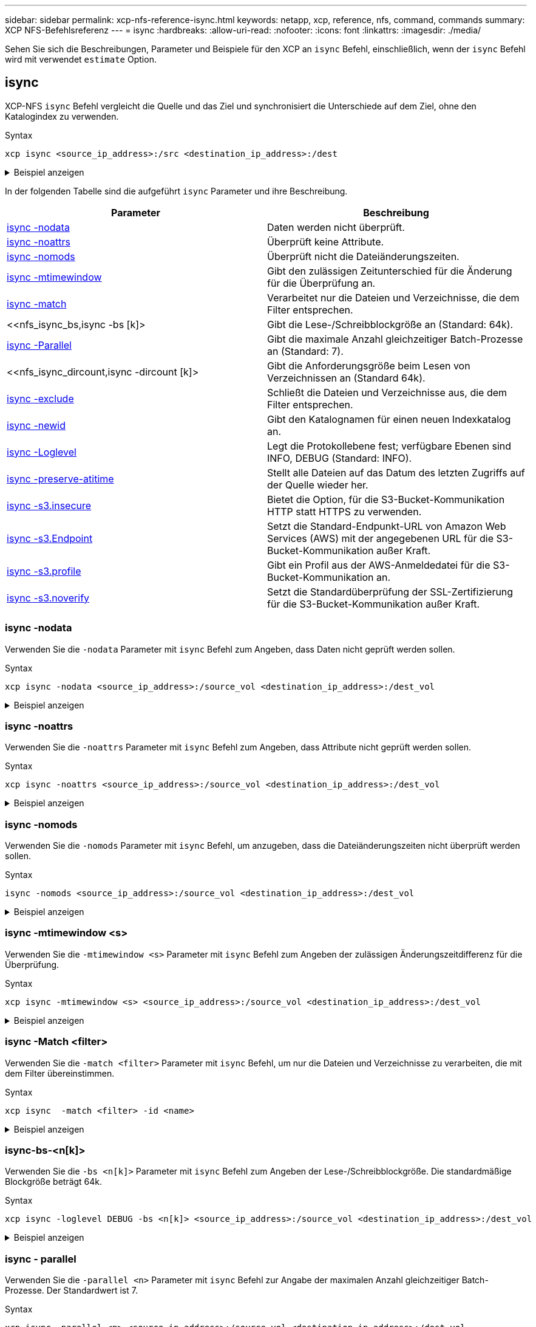 ---
sidebar: sidebar 
permalink: xcp-nfs-reference-isync.html 
keywords: netapp, xcp, reference, nfs, command, commands 
summary: XCP NFS-Befehlsreferenz 
---
= isync
:hardbreaks:
:allow-uri-read: 
:nofooter: 
:icons: font
:linkattrs: 
:imagesdir: ./media/


[role="lead"]
Sehen Sie sich die Beschreibungen, Parameter und Beispiele für den XCP an `isync` Befehl, einschließlich, wenn der `isync` Befehl wird mit verwendet `estimate` Option.



== isync

XCP-NFS `isync` Befehl vergleicht die Quelle und das Ziel und synchronisiert die Unterschiede auf dem Ziel, ohne den Katalogindex zu verwenden.

.Syntax
[source, cli]
----
xcp isync <source_ip_address>:/src <destination_ip_address>:/dest
----
.Beispiel anzeigen
[%collapsible]
====
[listing]
----
[root@client1 linux]# ./xcp isync <source_ip_address>:/src <destination_ip_address>:/dest

Job ID: Job_2023-11-20_04.11.03.128824_isync
41,030 scanned, 935 MiB in (162 MiB/s), 4.23 MiB out (752 KiB/s), 6s
57,915 scanned, 2.10 GiB in (239 MiB/s), 10.00 MiB out (1.13 MiB/s), 11s
57,915 scanned, 3.20 GiB in (210 MiB/s), 14.6 MiB out (879 KiB/s), 16s
92,042 scanned, 4.35 GiB in (196 MiB/s), 21.6 MiB out (1.17 MiB/s), 22s
123,977 scanned, 5.70 GiB in (257 MiB/s), 29.6 MiB out (1.49 MiB/s), 27s
137,341 scanned, 6.75 GiB in (212 MiB/s), 36.0 MiB out (1.25 MiB/s), 32s
154,503 scanned, 8.00 GiB in (226 MiB/s), 43.0 MiB out (1.24 MiB/s), 38s
181,578 scanned, 36 copied, 8.68 GiB in (132 MiB/s), 49.7 MiB out (1.26 MiB/s), 43s
target scan completed: 181,656 scanned, 1,477 copied, 1 removed, 8.76 GiB in (200 MiB/s), 123 MiB
out (2.75 MiB/s), 44s.
181,907 scanned, 10,013 copied, 1 removed, 9.17 GiB in (95.3 MiB/s), 545 MiB out (95.2 MiB/s), 49s
Xcp command : xcp isync <source_ip_address>:/src <destination_ip_address>:/dest
Stats : 1 removed, 181,907 scanned, 10,263 copied
Speed : 9.17 GiB in (190 MiB/s), 548 MiB out (11.1 MiB/s)
Total Time : 49s.
Job ID : Job_2023-11-20_04.11.03.128824_isync
Log Path : /opt/NetApp/xFiles/xcp/xcplogs/Job_2023-11-20_04.11.03.128824_isync.log
STATUS : PASSED
[root@client1 linux]
----
====
In der folgenden Tabelle sind die aufgeführt `isync` Parameter und ihre Beschreibung.

[cols="2*"]
|===
| Parameter | Beschreibung 


| <<nfs_isync_nodata,isync -nodata >> | Daten werden nicht überprüft. 


| <<nfs_isync_noattrs,isync -noattrs>> | Überprüft keine Attribute. 


| <<nfs_isync_nomods,isync -nomods >> | Überprüft nicht die Dateiänderungszeiten. 


| <<nfs_isync_mtimewindow,isync -mtimewindow  >> | Gibt den zulässigen Zeitunterschied für die Änderung für die Überprüfung an. 


| <<nfs_isync_match,isync -match   >> | Verarbeitet nur die Dateien und Verzeichnisse, die dem Filter entsprechen. 


| <<nfs_isync_bs,isync -bs [k]>  | Gibt die Lese-/Schreibblockgröße an (Standard: 64k). 


| <<nfs_isync_parallel,isync -Parallel  >> | Gibt die maximale Anzahl gleichzeitiger Batch-Prozesse an (Standard: 7). 


| <<nfs_isync_dircount,isync -dircount [k]>  | Gibt die Anforderungsgröße beim Lesen von Verzeichnissen an (Standard 64k). 


| <<nfs_isync_exclude,isync -exclude  >> | Schließt die Dateien und Verzeichnisse aus, die dem Filter entsprechen. 


| <<nfs_isync_newid,isync -newid  >> | Gibt den Katalognamen für einen neuen Indexkatalog an. 


| <<nfs_isync_loglevel,isync -Loglevel   >> | Legt die Protokollebene fest; verfügbare Ebenen sind INFO, DEBUG (Standard: INFO). 


| <<nfs_isync_preserve_atime,isync -preserve-atitime>> | Stellt alle Dateien auf das Datum des letzten Zugriffs auf der Quelle wieder her. 


| <<nfs_isync_s3_insecure,isync -s3.insecure>> | Bietet die Option, für die S3-Bucket-Kommunikation HTTP statt HTTPS zu verwenden. 


| <<nfs_isync_endpoint,isync -s3.Endpoint  >> | Setzt die Standard-Endpunkt-URL von Amazon Web Services (AWS) mit der angegebenen URL für die S3-Bucket-Kommunikation außer Kraft. 


| <<nfs_isync_s3_profile,isync -s3.profile  >> | Gibt ein Profil aus der AWS-Anmeldedatei für die S3-Bucket-Kommunikation an. 


| <<nfs_isync_s3_noverify,isync -s3.noverify>> | Setzt die Standardüberprüfung der SSL-Zertifizierung für die S3-Bucket-Kommunikation außer Kraft. 
|===


=== isync -nodata

Verwenden Sie die `-nodata` Parameter mit `isync` Befehl zum Angeben, dass Daten nicht geprüft werden sollen.

.Syntax
[source, cli]
----
xcp isync -nodata <source_ip_address>:/source_vol <destination_ip_address>:/dest_vol
----
.Beispiel anzeigen
[%collapsible]
====
[listing]
----
root@client1 linux]# ./xcp isync -nodata <source_ip_address>:/source_vol<destination_ip_address>:/dest_vol

Job ID: Job_2023-11-16_22.47.20.930900_isync
11,301 scanned, 3.26 MiB in (414 KiB/s), 479 KiB out (59.5 KiB/s), 8s
28,644 scanned, 437 copied, 33.7 MiB in (5.39 MiB/s), 27.2 MiB out (4.75 MiB/s), 13s
29,086 scanned, 1,001 copied, 58.2 MiB in (3.54 MiB/s), 51.8 MiB out (3.55 MiB/s), 20s
29,490 scanned, 1,001 copied, 597 removed, 61.1 MiB in (592 KiB/s), 53.7 MiB out (375 KiB/s),
25s
98
.
.
.
43,391 scanned, 1,063 copied, 1,001 removed, 2.49 GiB in (115 MiB/s), 2.48 GiB out (115 MiB/s),
1m17s
43,391 scanned, 1,082 copied, 1,001 removed, 3.08 GiB in (119 MiB/s), 3.07 GiB out (119 MiB/s),
1m23s
43,391 scanned, 1,088 copied, 1,001 removed, 3.68 GiB in (122 MiB/s), 3.67 GiB out (122 MiB/s),
1m28s
Xcp command : xcp isync -nodata <source_ip_address>:/source_vol
<destination_ip_address>:/dest_vol
Stats : 1,001 removed, 43,391 scanned, 1,108 copied
Speed : 4.19 GiB in (46.7 MiB/s), 4.18 GiB out (46.5 MiB/s)
Total Time : 1m31s.
Job ID : Job_2023-11-16_22.47.20.930900_isync
Log Path : /opt/NetApp/xFiles/xcp/xcplogs/Job_2023-11-16_22.47.20.930900_isync.log
Error Path : /opt/NetApp/xFiles/xcp/xcplogs/Job_2023-11-16_22.47.20.930900_isync.error
STATUS : PASSED
----
====


=== isync -noattrs

Verwenden Sie die `-noattrs` Parameter mit `isync` Befehl zum Angeben, dass Attribute nicht geprüft werden sollen.

.Syntax
[source, cli]
----
xcp isync -noattrs <source_ip_address>:/source_vol <destination_ip_address>:/dest_vol
----
.Beispiel anzeigen
[%collapsible]
====
[listing]
----
[root@client1 linux]# ./xcp isync -noattrs <source_ip_address>:/source_vol <destination_ip_address>:/dest_vol

Job ID: Job_2023-11-16_22.49.22.056646_isync
18,036 scanned, 940 MiB in (168 MiB/s), 2.67 MiB out (488 KiB/s), 5s
30,617 scanned, 285 removed, 4.23 GiB in (666 MiB/s), 12.0 MiB out (1.82 MiB/s), 10s
32,975 scanned, 746 removed, 6.71 GiB in (505 MiB/s), 18.3 MiB out (1.25 MiB/s), 15s
34,354 scanned, 1,000 removed, 9.39 GiB in (543 MiB/s), 24.9 MiB out (1.32 MiB/s), 20s
34,594 scanned, 1,000 removed, 12.1 GiB in (540 MiB/s), 31.2 MiB out (1.24 MiB/s), 26s
36,142 scanned, 722 copied, 1,000 removed, 14.9 GiB in (540 MiB/s), 73.7 MiB out (7.93 MiB/s),
31s
.
.
.
42,496 scanned, 1,000 copied, 1,000 removed, 234 GiB in (716 MiB/s), 582 MiB out (1.55 MiB/s),
7m22s
Xcp command : xcp isync -noattrs <<source_ip_address>>:/source_vol <destination_ip_address>:/dest_vol
Stats : 1,000 removed, 42,496 scanned, 1,000 copied
Speed : 234 GiB in (542 MiB/s), 583 MiB out (1.32 MiB/s)
Total Time : 7m22s.
Job ID : Job_2023-11-16_22.49.22.056646_isync
Log Path : /opt/NetApp/xFiles/xcp/xcplogs/Job_2023-11-16_22.49.22.056646_isync.log
Error Path : /opt/NetApp/xFiles/xcp/xcplogs/Job_2023-11-16_22.49.22.056646_isync.error
STATUS : PASSED
----
====


=== isync -nomods

Verwenden Sie die `-nomods` Parameter mit `isync` Befehl, um anzugeben, dass die Dateiänderungszeiten nicht überprüft werden sollen.

.Syntax
[source, cli]
----
isync -nomods <source_ip_address>:/source_vol <destination_ip_address>:/dest_vol
----
.Beispiel anzeigen
[%collapsible]
====
[listing]
----
[root@client1 linux]# ./xcp isync -nomodes <source_ip_address>:/source_vol <destination_ip_address>:/dest_vol

Job ID: Job_2023-11-16_22.56.48.571392_isync
13,897 scanned, 763 MiB in (152 MiB/s), 2.28 MiB out (463 KiB/s), 5s
21,393 scanned, 148 removed, 4.81 GiB in (739 MiB/s), 12.5 MiB out (1.81 MiB/s), 11s
28,517 scanned, 148 removed, 7.68 GiB in (578 MiB/s), 19.1 MiB out (1.31 MiB/s), 16s
28,517 scanned, 148 removed, 10.7 GiB in (619 MiB/s), 26.3 MiB out (1.43 MiB/s), 21s
29,167 scanned, 396 copied, 148 removed, 13.2 GiB in (434 MiB/s), 51.4 MiB out (4.33 MiB/s), 27s
.
.
.
42,790 scanned, 1,000 copied, 1,000 removed, 229 GiB in (641 MiB/s), 571 MiB out (1.40 MiB/s),
6m42s
42,790 scanned, 1,000 copied, 1,000 removed, 232 GiB in (668 MiB/s), 578 MiB out (1.46 MiB/s),
6m47s
Xcp command : xcp isync -nomods <source_ip_address>:/source_vol <destination_ip_address>:/dest_vol
Stats : 1,000 removed, 42,790 scanned, 1,000 copied
Speed : 234 GiB in (585 MiB/s), 583 MiB out (1.42 MiB/s)
Total Time : 6m50s.
Job ID : Job_2023-11-16_22.56.48.571392_isync
Log Path : /opt/NetApp/xFiles/xcp/xcplogs/Job_2023-11-16_22.56.48.571392_isync.log
STATUS : PASSED
----
====


=== isync -mtimewindow <s>

Verwenden Sie die `-mtimewindow <s>` Parameter mit `isync` Befehl zum Angeben der zulässigen Änderungszeitdifferenz für die Überprüfung.

.Syntax
[source, cli]
----
xcp isync -mtimewindow <s> <source_ip_address>:/source_vol <destination_ip_address>:/dest_vol
----
.Beispiel anzeigen
[%collapsible]
====
[listing]
----
[root@client1 linux]# ./xcp isync -mtimewindow 10 10.101.101.101:/source_vol 10.101.101.101:/dest_vol


Job ID: Job_2023-11-16_23.03.41.617300_isync

 23,154 scanned, 146 removed, 1.26 GiB in (247 MiB/s), 4.50 MiB out (882 KiB/s), 5s

 29,587 scanned, 485 removed, 4.51 GiB in (659 MiB/s), 13.4 MiB out (1.77 MiB/s), 10s

 29,587 scanned, 485 removed, 7.40 GiB in (590 MiB/s), 20.0 MiB out (1.32 MiB/s), 16s

 32,712 scanned, 485 removed, 10.3 GiB in (592 MiB/s), 26.9 MiB out (1.34 MiB/s), 21s

 33,712 scanned, 485 removed, 13.2 GiB in (578 MiB/s), 33.6 MiB out (1.33 MiB/s), 26s

 33,712 scanned, 961 copied, 485 removed, 15.5 GiB in (445 MiB/s), 86.6 MiB out (9.89 MiB/s), 31s

.

.

.

42,496 scanned, 1,000 copied, 1,000 removed, 233 GiB in (655 MiB/s), 581 MiB out (1.43 MiB/s), 7m11s


Xcp command : xcp isync -mtimewindow 10 -loglevel DEBUG 10.101.101.101:/source_vol 10.101.101.101:/dest_vol

Stats       : 1,000 removed, 42,496 scanned, 1,000 copied

Speed       : 234 GiB in (554 MiB/s), 583 MiB out (1.35 MiB/s)

Total Time  : 7m12s.

Job ID      : Job_2023-11-16_23.03.41.617300_isync

Log Path    : /opt/NetApp/xFiles/xcp/xcplogs/Job_2023-11-16_23.03.41.617300_isync.log

Error Path  : /opt/NetApp/xFiles/xcp/xcplogs/Job_2023-11-16_23.03.41.617300_isync.error

STATUS      : PASSED
----
====


=== isync -Match <filter>

Verwenden Sie die `-match <filter>` Parameter mit `isync` Befehl, um nur die Dateien und Verzeichnisse zu verarbeiten, die mit dem Filter übereinstimmen.

.Syntax
[source, cli]
----
xcp isync  -match <filter> -id <name>
----
.Beispiel anzeigen
[%collapsible]
====
[listing]
----
[root@client1 linux]# ./xcp isync -match fnm("FILE_USER5*") <source_ip_address>:/source_vol
<destination_ip_address>:/dest_vol
Job ID: Job_2023-11-16_23.25.03.734323_isync
24,006 scanned, 570 matched, 32.5 MiB in (5.31 MiB/s), 221 KiB out (36.2 KiB/s), 6s
33,012 scanned, 570 matched, 34.2 MiB in (223 KiB/s), 237 KiB out (2.06 KiB/s), 14s
33,149 scanned, 572 matched, 275 MiB in (38.3 MiB/s), 781 KiB out (86.6 KiB/s), 20s
39,965 scanned, 572 matched, 276 MiB in (214 KiB/s), 812 KiB out (4.95 KiB/s), 27s
40,542 scanned, 572 matched, 276 MiB in (15.4 KiB/s), 818 KiB out (1.00 KiB/s), 32s
40,765 scanned, 1,024 matched, 1.88 GiB in (297 MiB/s), 4.51 MiB out (682 KiB/s), 38s
target scan completed: 41,125 scanned, 1,055 matched, 1.88 GiB in (48.9 MiB/s), 4.51 MiB out
(117 KiB/s), 39s.
42,372 scanned, 1,206 matched, 4.26 GiB in (445 MiB/s), 9.92 MiB out (1013 KiB/s), 43s
Filtered: 1206 matched, 41290 did not match
Xcp command : xcp isync -match fnm("FILE_USER5*") <source_ip_address>:/source_vol
<destination_ip_address>:/dest_vol
Stats : 42,496 scanned, 1,206 matched
Speed : 6.70 GiB in (145 MiB/s), 15.4 MiB out (332 KiB/s)
Total Time : 47s.
Job ID : Job_2023-11-16_23.25.03.734323_isync
Log Path : /opt/NetApp/xFiles/xcp/xcplogs/Job_2023-11-16_23.25.03.734323_isync.log
STATUS : PASSED
----
====


=== isync-bs-<n[k]>

Verwenden Sie die `-bs <n[k]>` Parameter mit `isync` Befehl zum Angeben der Lese-/Schreibblockgröße. Die standardmäßige Blockgröße beträgt 64k.

.Syntax
[source, cli]
----
xcp isync -loglevel DEBUG -bs <n[k]> <source_ip_address>:/source_vol <destination_ip_address>:/dest_vol
----
.Beispiel anzeigen
[%collapsible]
====
[listing]
----
root@client1 linux]# ./xcp isync -loglevel DEBUG -bs 32k <source_ip_address>:/source_vol <destination_ip_address>:/dest_vol

Job ID: Job_2023-11-17_00.49.20.336389_isync
20,616 scanned, 1.62 GiB in (332 MiB/s), 8.23 MiB out (1.64 MiB/s), 5s
30,240 scanned, 4.55 GiB in (594 MiB/s), 22.4 MiB out (2.81 MiB/s), 10s
30,439 scanned, 7.47 GiB in (589 MiB/s), 35.6 MiB out (2.60 MiB/s), 15s
30,439 scanned, 10.5 GiB in (617 MiB/s), 49.5 MiB out (2.75 MiB/s), 20s
30,863 scanned, 1 copied, 13.3 GiB in (547 MiB/s), 62.7 MiB out (2.56 MiB/s), 25s
.
.
.
42,497 scanned, 71 copied, 227 GiB in (637 MiB/s), 5.12 GiB out (2.79 MiB/s), 6m40s
42,497 scanned, 71 copied, 229 GiB in (538 MiB/s), 5.13 GiB out (2.35 MiB/s), 6m45s
Xcp command : xcp isync -loglevel DEBUG -bs 32k <source_ip_address>:/source_vol
<destination_ip_address>:/dest_vol
Stats : 42,497 scanned, 71 copied
Speed : 231 GiB in (579 MiB/s), 5.14 GiB out (12.9 MiB/s)
Total Time : 6m48s.
Job ID : Job_2023-11-17_00.49.20.336389_isync
Log Path : /opt/NetApp/xFiles/xcp/xcplogs/Job_2023-11-17_00.49.20.336389_isync.log
Error Path : /opt/NetApp/xFiles/xcp/xcplogs/Job_2023-11-17_00.49.20.336389_isync.error
STATUS : PASSED
[root@client1 linux]#
----
====


=== isync - parallel

Verwenden Sie die `-parallel <n>` Parameter mit `isync` Befehl zur Angabe der maximalen Anzahl gleichzeitiger Batch-Prozesse. Der Standardwert ist 7.

.Syntax
[source, cli]
----
xcp isync -parallel <n> <source_ip_address>:/source_vol <destination_ip_address>:/dest_vol
----
.Beispiel anzeigen
[%collapsible]
====
[listing]
----
[root@client1 linux]# xcp isync -parallel 16 <source_ip_address>:/source_vol
<destination_ip_address>:/dest_vol

Job ID: Job_2023-11-16_23.25.57.058655_isync
21,279 scanned, 765 MiB in (104 MiB/s), 2.43 MiB out (337 KiB/s), 7s
30,208 scanned, 126 removed, 3.00 GiB in (461 MiB/s), 9.11 MiB out (1.33 MiB/s), 12s
35,062 scanned, 592 removed, 6.01 GiB in (615 MiB/s), 17.2 MiB out (1.61 MiB/s), 17s
35,062 scanned, 592 removed, 7.35 GiB in (272 MiB/s), 20.3 MiB out (642 KiB/s), 22s
.
.
.
42,496 scanned, 1,027 copied, 1,027 removed, 231 GiB in (602 MiB/s), 576 MiB out (1.31 MiB/s),
7m40s
Xcp command : xcp isync -parallel 16 <source_ip_address>:/source_vol
<destination_ip_address>:/dest_vol
Stats : 1,027 removed, 42,496 scanned, 1,027 copied
Speed : 234 GiB in (515 MiB/s), 584 MiB out (1.26 MiB/s)
Total Time : 7m45s.
Job ID : Job_2023-11-16_23.25.57.058655_isync
Log Path : /opt/NetApp/xFiles/xcp/xcplogs/Job_2023-11-16_23.25.57.058655_isync.log
Error Path : /opt/NetApp/xFiles/xcp/xcplogs/Job_2023-11-16_23.25.57.058655_isync.error
STATUS : PASSED
----
====


=== isync -dircount <n[k]>

Verwenden Sie die `-dircount <n[k]>` Parameter mit `isync` Befehl zum Angeben der Anforderungsgröße beim Lesen von Verzeichnissen. Der Standardwert ist 64k.

.Syntax
[source, cli]
----
xcp isync -dircount <n[k]> <source_ip_address>:/source_vol <destination_ip_address>:/dest_vol
----
.Beispiel anzeigen
[%collapsible]
====
[listing]
----
root@client1 linux]# ./xcp isync -dircount 32k <source_ip_address>:/source_vol
<destination_ip_address>:/dest_vol
Job ID: Job_2023-11-16_23.33.45.854686_isync
16,086 scanned, 824 MiB in (164 MiB/s), 2.75 MiB out (558 KiB/s), 5s
24,916 scanned, 4.42 GiB in (727 MiB/s), 12.5 MiB out (1.91 MiB/s), 11s
31,633 scanned, 237 removed, 7.19 GiB in (567 MiB/s), 19.0 MiB out (1.30 MiB/s), 16s
31,633 scanned, 237 removed, 9.74 GiB in (512 MiB/s), 24.7 MiB out (1.13 MiB/s), 21s
33,434 scanned, 237 removed, 11.6 GiB in (385 MiB/s), 29.3 MiB out (935 KiB/s), 26s
33,434 scanned, 499 copied, 237 removed, 13.1 GiB in (298 MiB/s), 57.7 MiB out (5.66 MiB/s), 31s
.
.
.
42,496 scanned, 1,000 copied, 1,000 removed, 229 GiB in (609 MiB/s), 572 MiB out (1.34 MiB/s),
7m3s
42,496 scanned, 1,000 copied, 1,000 removed, 232 GiB in (549 MiB/s), 578 MiB out (1.20 MiB/s),
7m8s
Xcp command : xcp isync -dircount 32k <source_ip_address>:/source_vol
<destination_ip_address>:/dest_vol
Stats : 1,000 removed, 42,496 scanned, 1,000 copied
Speed : 234 GiB in (555 MiB/s), 583 MiB out (1.35 MiB/s)
Total Time : 7m11s.
Job ID : Job_2023-11-16_23.33.45.854686_isync
Log Path : /opt/NetApp/xFiles/xcp/xcplogs/Job_2023-11-16_23.33.45.854686_isync.log
Error Path : /opt/NetApp/xFiles/xcp/xcplogs/Job_2023-11-16_23.33.45.854686_isync.error
STATUS : PASSED
----
====


=== isync: <filter> ausschließen

Verwenden Sie die `-exclude <filter>` Parameter mit `isync` Befehl zum Ausschließen der Dateien und Verzeichnisse, die mit dem Filter übereinstimmen.

.Syntax
[source, cli]
----
xcp isync -exclude <filter> <source_ip_address>:/source_vol <destination_ip_address>:/dest_vol
----
.Beispiel anzeigen
[%collapsible]
====
[listing]
----
[root@client1 linux]# ./xcp isync -exclude fnm("FILE_USER5*") <source_ip_address>:/source_vol <destination_ip_address>:/dest_vol
Job ID: Job_2023-11-16_23.41.00.713151_isync
14,514 scanned, 570 excluded, 675 MiB in (133 MiB/s), 2.03 MiB out (411 KiB/s), 5s
24,211 scanned, 570 excluded, 4.17 GiB in (713 MiB/s), 11.0 MiB out (1.79 MiB/s), 10s
30,786 scanned, 574 excluded, 116 removed, 7.07 GiB in (589 MiB/s), 17.7 MiB out (1.32
MiB/s), 15s
30,786 scanned, 574 excluded, 116 removed, 10.1 GiB in (629 MiB/s), 24.7 MiB out (1.40
MiB/s), 20s
31,106 scanned, 222 copied, 574 excluded, 116 removed, 12.8 GiB in (510 MiB/s), 42.3 MiB out
(3.33 MiB/s), 26s
.
.
.
41,316 scanned, 1,000 copied, 1,206 excluded, 1,000 removed, 225 GiB in (616 MiB/s), 563 MiB
out (1.36 MiB/s), 6m35s
Excluded: 1206 excluded, 0 did not match exclude criteria
Xcp command : xcp isync -exclude fnm("FILE_USER5*") <source_ip_address>:/source_vol <destination_ip_address>:/dest_vol
Stats : 1,000 removed, 41,316 scanned, 1,000 copied, 1,206 excluded
Speed : 227 GiB in (584 MiB/s), 568 MiB out (1.42 MiB/s)
Total Time : 6m38s.
Job ID : Job_2023-11-16_23.41.00.713151_isync
Log Path : /opt/NetApp/xFiles/xcp/xcplogs/Job_2023-11-16_23.41.00.713151_isync.log
Error Path : /opt/NetApp/xFiles/xcp/xcplogs/Job_2023-11-16_23.41.00.713151_isync.error
STATUS : PASSED
----
====


=== isync -newid <name>

Verwenden Sie die `-newid <name>` Parameter mit `isync` Befehl zum Festlegen des Katalognamens für einen neuen Indexkatalog.

.Syntax
[source, cli]
----
xcp isync -newid <name> -s3.endpoint <S3_endpoint_url> <source_ip_address>:/src/USER4 s3://isyncestimate/
----
.Beispiel anzeigen
[%collapsible]
====
[listing]
----
root@client1 linux]# ./xcp isync -newid testing -s3.endpoint <S3_endpoint_url> <source_ip_address>:/src/USER4 s3://isyncestimate/

Job ID: Job_2023-11-16_04.33.32.381458_isync
target scan completed: 502 scanned, 250 s3.objects, 251 indexed, 118 KiB in (38.9 KiB/s), 63.7
KiB out (20.9 KiB/s), 3s.
Xcp command : xcp isync -newid testing -s3.endpoint S3_endpoint_url>
<source_ip_address>:/src/USER4 s3://isyncestimate/
Stats : 502 scanned, 250 s3.objects, 251 indexed
Speed : 118 KiB in (38.8 KiB/s), 63.7 KiB out (20.9 KiB/s)
Total Time : 3s.
Job ID : Job_2023-11-16_04.33.32.381458_isync
Log Path : /opt/NetApp/xFiles/xcp/xcplogs/Job_2023-11-16_04.33.32.381458_isync.log
STATUS : PASSED
----
====


=== isync -Loglevel <name>

Verwenden Sie die `-loglevel <name>` Parameter mit `isync` Befehl zum Festlegen der Protokollebene; verfügbare Ebenen sind INFO und DEBUG. Der Standardwert ist INFO.

.Syntax
[source, cli]
----
xcp isync -loglevel <name> -bs <n[k]> <source_ip_address>:/source_vol <destination_ip_address>:/dest_vol
----
.Beispiel anzeigen
[%collapsible]
====
[listing]
----
[root@client1 linux]# ./xcp isync -loglevel DEBUG -bs 32k <source_ip_address>:/source_vol <destination_ip_address>:/dest_vol

Job ID: Job_2023-11-17_00.49.20.336389_isync
20,616 scanned, 1.62 GiB in (332 MiB/s), 8.23 MiB out (1.64 MiB/s), 5s
30,240 scanned, 4.55 GiB in (594 MiB/s), 22.4 MiB out (2.81 MiB/s), 10s
30,439 scanned, 7.47 GiB in (589 MiB/s), 35.6 MiB out (2.60 MiB/s), 15s
30,439 scanned, 10.5 GiB in (617 MiB/s), 49.5 MiB out (2.75 MiB/s), 20s
30,863 scanned, 1 copied, 13.3 GiB in (547 MiB/s), 62.7 MiB out (2.56 MiB/s), 25s
.
.
.
42,497 scanned, 71 copied, 227 GiB in (637 MiB/s), 5.12 GiB out (2.79 MiB/s), 6m40s
42,497 scanned, 71 copied, 229 GiB in (538 MiB/s), 5.13 GiB out (2.35 MiB/s), 6m45s
Xcp command : xcp isync -loglevel DEBUG -bs 32k <source_ip_address>:/source_vol <destination_ip_address>:/dest_vol
Stats : 42,497 scanned, 71 copied
Speed : 231 GiB in (579 MiB/s), 5.14 GiB out (12.9 MiB/s)
Total Time : 6m48s.
Job ID : Job_2023-11-17_00.49.20.336389_isync
Log Path : /opt/NetApp/xFiles/xcp/xcplogs/Job_2023-11-17_00.49.20.336389_isync.log
Error Path : /opt/NetApp/xFiles/xcp/xcplogs/Job_2023-11-17_00.49.20.336389_isync.error
STATUS : PASSED
----
====


=== isync -preserve-atitime

Verwenden Sie die `-preserve-atime` Parameter mit `isync` Befehl zum Wiederherstellen aller Dateien auf das Datum des letzten Zugriffs auf der Quelle.

.Syntax
[source, cli]
----
xcp isync -preserve-atime <source_ip_address>:/source_vol <destination_ip_address>:/dest_vol
----
.Beispiel anzeigen
[%collapsible]
====
[listing]
----
[root@client1 linux]# ./xcp isync -preserve-atime <source_ip_address>:/source_vol <destination_ip_address>:/dest_vol

Job ID: Job_2023-11-17_01.31.26.077154_isync
21,649 scanned, 1.41 GiB in (260 MiB/s), 5.63 MiB out (1.01 MiB/s), 5s
32,034 scanned, 10.9 GiB in (400 MiB/s), 29.3 MiB out (925 KiB/s), 30s
33,950 scanned, 1 copied, 12.9 GiB in (399 MiB/s), 35.5 MiB out (1.24 MiB/s), 35s
33,950 scanned, 1 copied, 14.7 GiB in (361 MiB/s), 39.6 MiB out (830 KiB/s), 41s
.
.
.
42,499 scanned, 1 copied, 229 GiB in (623 MiB/s), 529 MiB out (1.37 MiB/s), 7m16s
42,499 scanned, 1 copied, 233 GiB in (719 MiB/s), 536 MiB out (1.56 MiB/s), 7m21s
Xcp command : xcp isync -preserve-atime <source_ip_address>:/source_vol <destination_ip_address>:/dest_vol
Stats : 42,499 scanned, 1 copied
Speed : 234 GiB in (541 MiB/s), 540 MiB out (1.22 MiB/s)
Total Time : 7m23s.
Job ID : Job_2023-11-17_01.31.26.077154_isync
Log Path : /opt/NetApp/xFiles/xcp/xcplogs/Job_2023-11-17_01.31.26.077154_isync.log
Error Path : /opt/NetApp/xFiles/xcp/xcplogs/Job_2023-11-17_01.31.26.077154_isync.error
STATUS : PASSED
----
====


=== isync -s3.insecure

Verwenden Sie die `-s3.insecure` Parameter mit `isync` Befehl zur Verwendung von HTTP anstelle von HTTPS für die S3-Bucket-Kommunikation.

.Syntax
[source, cli]
----
xcp isync -newid <name> -s3.insecure -s3.endpoint <S3_endpoint_url> <source_ip_address>:/src/USER4 s3://isyncestimate/
----
.Beispiel anzeigen
[%collapsible]
====
[listing]
----
[root@client1 linux]# ./xcp isync -newid testing2 -s3.insecure -s3.endpoint <S3_endpoint_url> <source_ip_address>:/src/USER4 s3://isyncestimate/

Job ID: Job_2023-11-16_05.09.28.579606_isync
target scan completed: 502 scanned, 250 s3.objects, 118 KiB in (47.6 KiB/s), 50.8 KiB out (20.5
KiB/s), 2s.
Xcp command : xcp isync -newid testing2 -s3.insecure -s3.endpoint <S3_endpoint_url> <source_ip_address>:/src/USER4 s3://isyncestimate/
Stats : 502 scanned, 250 s3.objects, 251 indexed
Speed : 118 KiB in (38.5 KiB/s), 63.8 KiB out (20.7 KiB/s)
Total Time : 3s.
Job ID : Job_2023-11-16_05.09.28.579606_isync
Log Path : /opt/NetApp/xFiles/xcp/xcplogs/Job_2023-11-16_05.09.28.579606_isync.log
STATUS : PASSED
[root@client1 linux]#
----
====


=== isync -s3.Endpoint <s3_endpoint_url>

Verwenden Sie die `-s3.endpoint <s3_endpoint_url>` Parameter mit `isync` Befehl, um die standardmäßige AWS-Endpunkt-URL mit einer angegebenen URL für die S3-Bucket-Kommunikation zu überschreiben.

.Syntax
[source, cli]
----
xcp isync -newid <name> -s3.noverify -s3.endpoint <endpoint_url> <source_ip_address>:/src/USER4 s3://isyncestimate/
----
.Beispiel anzeigen
[%collapsible]
====
[listing]
----
root@client1 linux]# ./xcp isync -newid testing -s3.endpoint <S3-endpoint_url> <source_ip_address>:/src/USER4 s3://isyncestimate/

Job ID: Job_2023-11-16_04.33.32.381458_isync
target scan completed: 502 scanned, 250 s3.objects, 251 indexed, 118 KiB in (38.9 KiB/s), 63.7 KiB
out (20.9 KiB/s), 3s.
Xcp command : xcp isync -newid testing -s3.endpoint S3-endpoint_url>
<source_ip_address>:/src/USER4 s3://isyncestimate/
Stats : 502 scanned, 250 s3.objects, 251 indexed
Speed : 118 KiB in (38.8 KiB/s), 63.7 KiB out (20.9 KiB/s)
Total Time : 3s.
Job ID : Job_2023-11-16_04.33.32.381458_isync
Log Path : /opt/NetApp/xFiles/xcp/xcplogs/Job_2023-11-16_04.33.32.381458_isync.log
STATUS : PASSED
----
====


=== isync -s3.profile-<name>

Verwenden Sie die `s3.profile` Parameter mit `isync` Befehl zum Angeben eines Profils aus der AWS-Anmeldeinformationsdatei für die S3-Bucket-Kommunikation.

.Syntax
[source, cli]
----
xcp isync -s3.profile <name> -s3.endpoint <S3-endpoint_url> <source_ip_address>:/src/USER4 s3://isyncestimate
----
.Beispiel anzeigen
[%collapsible]
====
[listing]
----
[root@client1 linux]# /xcp/linux/xcp isync -s3.profile s3_profile -s3.endpoint <S3-endpoint_url> <source_ip_address>:/src/USER4 s3://isyncestimate

Job ID: Job_2023-11-16_05.29.21.279709_isync
target scan completed: 502 scanned, 250 s3.objects, 108 KiB in (46.5 KiB/s), 38.4 KiB out (16.5
KiB/s), 2s.
Xcp command : xcp isync -s3.profile s3_profile -s3. <S3-endpoint_url>
<source_ip_address>:/src/USER4 s3://isyncestimate
Stats : 502 scanned, 250 s3.objects
Speed : 108 KiB in (34.2 KiB/s), 38.4 KiB out (12.1 KiB/s)
Total Time : 3s.
Job ID : Job_2023-11-16_05.29.21.279709_isync
Log Path : /opt/NetApp/xFiles/xcp/xcplogs/Job_2023-11-16_05.29.21.279709_isync.log
STATUS : PASSED
[root@client1 linux]#
----
====


=== isync -s3.noverify

Verwenden Sie die `-s3.noverify` Parameter mit `isync` Befehl, um die Standardüberprüfung der SSL-Zertifizierung für die S3 Bucket-Kommunikation außer Kraft zu setzen.

.Syntax
[source, cli]
----
xcp isync -newid <name> -s3.noverify -s3.endpoint <endpoint_url> <source_ip_address>:/src/USER4 s3://isyncestimate/
----
.Beispiel anzeigen
[%collapsible]
====
[listing]
----
root@client1 linux]# ./xcp isync -newid testing5 -s3.noverify -s3.endpoint <endpoint_url> <source_ip_address>:/src/USER4 s3://isyncestimate/

Job ID: Job_2023-11-16_05.11.12.803441_isync
target scan completed: 502 scanned, 250 s3.objects, 118 KiB in (40.8 KiB/s), 50.8 KiB out (17.6
KiB/s), 2s.
Xcp command : xcp isync -newid testing5 -s3.noverify -s3.endpoint <endpoint_url>
<source_ip_address>:/src/USER4 s3://isyncestimate/
Stats : 502 scanned, 250 s3.objects, 251 indexed
Speed : 118 KiB in (34.7 KiB/s), 63.8 KiB out (18.6 KiB/s)
Total Time : 3s.
Job ID : Job_2023-11-16_05.11.12.803441_isync
Log Path : /opt/NetApp/xFiles/xcp/xcplogs/Job_2023-11-16_05.11.12.803441_isync.log
STATUS : PASSED
[root@client1 linux]#
----
====


== isync-Schätzung

Der `isync` Der Befehl kann mit dem verwendet werden `estimate` Option zur Schätzung der Zeit, die für den benötigt wird `isync` Befehl zum Synchronisieren inkrementeller Änderungen. Der `-id` Parameter gibt den Katalognamen eines vorherigen Kopiervorgangs an.

.Syntax
[source, cli]
----
xcp isync estimate -id <name>
----

IMPORTANT: Der `-id` Parameter ist für erforderlich `isync estimate` Befehlsoption.

.Beispiel anzeigen
[%collapsible]
====
[listing]
----
[root@client1 linux]# ./xcp isync estimate -id <name>

Job ID: Job_2023-11-20_04.08.18.967541_isync_estimate
Index: aa1batch_error1 {source: <source_ip_address>:/src, target: <destination_ip_address>:/dest}
30,611 scanned, 786 MiB in (141 MiB/s), 3.60 MiB out (661 KiB/s), 5s
45,958 scanned, 1.92 GiB in (223 MiB/s), 8.48 MiB out (939 KiB/s), 10s
53,825 scanned, 3.11 GiB in (216 MiB/s), 13.5 MiB out (912 KiB/s), 16s
67,260 scanned, 4.33 GiB in (231 MiB/s), 18.6 MiB out (961 KiB/s), 22s
81,328 scanned, 5.57 GiB in (253 MiB/s), 23.8 MiB out (1.05 MiB/s), 27s
85,697 scanned, 6.85 GiB in (241 MiB/s), 29.2 MiB out (1005 KiB/s), 32s
85,697 scanned, 8.14 GiB in (262 MiB/s), 34.5 MiB out (1.06 MiB/s), 37s
Xcp command : xcp isync estimate -id <name>
Estimated Time : 45.1s
Job ID : Job_2023-11-20_04.08.18.967541_isync_estimate
Log Path : /opt/NetApp/xFiles/xcp/xcplogs/Job_2023-11-20_04.08.18.967541_isync_estimate.log
Error Path : /opt/NetApp/xFiles/xcp/xcplogs/Job_2023-11-20_04.08.18.967541_isync_estimate.error
STATUS : PASSED
----
====
In der folgenden Tabelle sind die aufgeführt `isync estimate` Parameter und ihre Beschreibung.

[cols="2*"]
|===
| Parameter | Beschreibung 


| <<nfs_isync_estimate_nodata,isync-Schätzung – nodata >> | Daten werden nicht überprüft. 


| <<nfs_isync_estimate_noattrs,isync Schätzung -noattrs>> | Überprüft keine Attribute. 


| <<nfs_isync_estimate_nomods,isync Schätzung -nomods >> | Überprüft nicht die Dateiänderungszeiten. 


| <<nfs_isync_estimate_mtimewindow,isync-Schätzung -mtimewindow  >> | Gibt den zulässigen Zeitunterschied für die Änderung für die Überprüfung an. 


| <<nfs_isync_estimate_match,isync Schätzung -Match   >> | Verarbeitet nur die Dateien und Verzeichnisse, die dem Filter entsprechen. 


| <<nfs_isync_estimate_bs,isync Schätzung -bs [k]>  | Gibt die Lese-/Schreibblockgröße an (Standard: 64k). 


| <<nfs_isync_estimate_parallel,isync-Schätzung - parallel  >> | Gibt die maximale Anzahl gleichzeitiger Batch-Prozesse an (Standard: 7). 


| <<nfs_isync_estimate_dircount,isync-Schätzung -dircount [k]>  | Gibt die Anforderungsgröße beim Lesen von Verzeichnissen an (Standard 64k). 


| <<nfs_isync_estimate_exclude,isync-Schätzung -exclude  >> | Schließt die Dateien und Verzeichnisse aus, die dem Filter entsprechen. 


| <<nfs_isync_estimate_id,isync Schätzung -id  >> | Gibt den Katalognamen für einen vorherigen Kopiervorgang an. 


| <<nfs_isync_estimate_loglevel,isync-Schätzung -loglevel   >> | Legt die Protokollebene fest; verfügbare Ebenen sind INFO, DEBUG (Standard: INFO). 


| <<nfs_isync_estimate_preserve_atime,isync-Schätzung - preserve-atitime>> | Stellt alle Dateien auf das Datum des letzten Zugriffs auf der Quelle wieder her. 


| <<nfs_isync_estimate_s3_insecure,isync-Schätzung -s3.insecure>> | Bietet die Option, für die S3-Bucket-Kommunikation HTTP statt HTTPS zu verwenden. 


| <<nfs_isync_estimate_endpoint,isync-Schätzung -s3.Endpoint  >> | Setzt die Standard-Endpunkt-URL von Amazon Web Services (AWS) mit der angegebenen URL für die S3-Bucket-Kommunikation außer Kraft. 


| <<nfs_isync_estimate_s3_profile,isync -s3.profile  >> | Gibt ein Profil aus der AWS-Anmeldedatei für die S3-Bucket-Kommunikation an. 


| <<nfs_isync_estimate_s3_noverify,isync-Schätzung -s3.noverify>> | Setzt die Standardüberprüfung der SSL-Zertifizierung für die S3-Bucket-Kommunikation außer Kraft. 
|===


=== isync-Schätzung – nodata

Verwenden Sie die `-nodata` Parameter mit `isync estimate` Um anzugeben, dass die Daten nicht überprüft werden sollen.

.Syntax
[source, cli]
----
xcp isync estimate -nodata -id <name>
----
.Beispiel anzeigen
[%collapsible]
====
[listing]
----
[root@client1 linux]# ./xcp isync estimate -nodata -id <name>

Job ID: Job_2023-11-23_23.19.45.648691_isync_estimate
Index: isync_est {source: <source_ip_address>:/fg1, target: <destination_ip_address>:/fv}
Xcp command : xcp isync estimate -nodata -id <name>
Estimated Time : 0.6s
Job ID : Job_2023-11-23_23.19.45.648691_isync_estimate
Log Path : /opt/NetApp/xFiles/xcp/xcplogs/Job_2023-11-23_23.19.45.648691_isync_estimate.log
STATUS : PASSED
----
====


=== isync Schätzung -noattrs

Verwenden Sie die `-noattrs` Parameter mit `isync estimate` Um anzugeben, dass Attribute nicht geprüft werden sollen.

.Syntax
[source, cli]
----
xcp isync estimate -noattrs -id <name>
----
.Beispiel anzeigen
[%collapsible]
====
[listing]
----
[root@client1 linux]# ./xcp isync estimate -noattrs -id <name>

Job ID: Job_2023-11-23_23.20.25.042500_isync_estimate
Index: isync_est {source: <source_ip_address>:/fg1, target: <target_ip_address>:/fv}
Xcp command : xcp isync estimate -noattrs -id <name>
Estimated Time : 2.4s
Job ID : Job_2023-11-23_23.20.25.042500_isync_estimate
Log Path : /opt/NetApp/xFiles/xcp/xcplogs/Job_2023-11-23_23.20.25.042500_isync_estimate.log
STATUS : PASSED
----
====


=== isync Schätzung -nomods

Verwenden Sie die `-nomods` Parameter mit `isync estimate` Um anzugeben, dass die Dateiänderungszeiten nicht überprüft werden sollen.

.Syntax
[source, cli]
----
xcp isync estimate -nomods -id <name>
----
.Beispiel anzeigen
[%collapsible]
====
[listing]
----
[root@client1 linux]# ./xcp isync -nomodes <source_ip_address>:/source_vol <destination_ip_address>:/dest_vol

Job ID: Job_2023-11-16_22.56.48.571392_isync
13,897 scanned, 763 MiB in (152 MiB/s), 2.28 MiB out (463 KiB/s), 5s
21,393 scanned, 148 removed, 4.81 GiB in (739 MiB/s), 12.5 MiB out (1.81 MiB/s), 11s
28,517 scanned, 148 removed, 7.68 GiB in (578 MiB/s), 19.1 MiB out (1.31 MiB/s), 16s
28,517 scanned, 148 removed, 10.7 GiB in (619 MiB/s), 26.3 MiB out (1.43 MiB/s), 21s
29,167 scanned, 396 copied, 148 removed, 13.2 GiB in (434 MiB/s), 51.4 MiB out (4.33 MiB/s), 27s
.
.
.
42,790 scanned, 1,000 copied, 1,000 removed, 229 GiB in (641 MiB/s), 571 MiB out (1.40 MiB/s),
6m42s
42,790 scanned, 1,000 copied, 1,000 removed, 232 GiB in (668 MiB/s), 578 MiB out (1.46 MiB/s),
6m47s
Xcp command : xcp isync -nomods <source_ip_address>:/source_vol <destination_ip_address>:/dest_vol
Stats : 1,000 removed, 42,790 scanned, 1,000 copied
Speed : 234 GiB in (585 MiB/s), 583 MiB out (1.42 MiB/s)
Total Time : 6m50s.
Job ID : Job_2023-11-16_22.56.48.571392_isync
Log Path : /opt/NetApp/xFiles/xcp/xcplogs/Job_2023-11-16_22.56.48.571392_isync.log
STATUS : PASSED
----
====


=== isync Schätzung -mtimewindow <s>

Verwenden Sie die `-mtimewindow <s>` Parameter mit `isync estimate` Um die zulässige Zeitdifferenz für die Änderung für die Überprüfung anzugeben.

.Syntax
[source, cli]
----
xcp isync estimate -mtimewindow <s> -id <name>
----
.Beispiel anzeigen
[%collapsible]
====
[listing]
----
[root@client1 linux]# ./xcp isync estimate -mtimewindow 10 -id <name>

Job ID: Job_2023-11-16_01.47.05.139847_isync_estimate
Index: <name> {source: <source_ip_address>:/source_vol, target:
<destination_ip_address>:/dest_vol}
Xcp command : xcp isync estimate -mtimewindow 10 -id <name>
Estimated Time : 2m42s
Job ID : Job_2023-11-16_01.47.05.139847_isync_estimate
Log Path : /opt/NetApp/xFiles/xcp/xcplogs/Job_2023-11-16_01.47.05.139847_isync_estimate.log
Error Path : /opt/NetApp/xFiles/xcp/xcplogs/Job_2023-11-
16_01.47.05.139847_isync_estimate.error
STATUS : PASSED
----
====


=== isync Schätzwert - Übereinstimmung <filter>

Verwenden Sie die `-match <filter>` Parameter mit `isync estimate` Nur die Dateien und Verzeichnisse verarbeiten, die mit dem Filter übereinstimmen.

.Syntax
[source, cli]
----
xcp isync estimate -match <filter> -id <name>
----
.Beispiel anzeigen
[%collapsible]
====
[listing]
----
[root@client1 linux]# ./xcp isync estimate -match <filter> -id <name>

Job ID: Job_2023-11-16_02.13.34.904794_isync_estimate
Index: <name> {source: <source_ip_address>:/source_vol, target:
<destination_ip_address>:/dest_vol}
Filtered: 0 matched, 6 did not match
Xcp command : xcp isync estimate -match fnm('FILE_*') -id <name>
Estimated Time : 0.8s
Job ID : Job_2023-11-16_02.13.34.904794_isync_estimate
Log Path : /opt/NetApp/xFiles/xcp/xcplogs/Job_2023-11-16_02.13.34.904794_isync_estimate.log
STATUS : PASSED
----
====


=== isync Schätzung - bs <n[k]>

Verwenden Sie die `-bs <n[k]>` Parameter mit `isync estimate` Um die Größe des Lese-/Schreibblocks anzugeben. Die standardmäßige Blockgröße beträgt 64k.

.Syntax
[source, cli]
----
xcp isync estimate -bs <n[k]> -id <name>
----
.Beispiel anzeigen
[%collapsible]
====
[listing]
----
[root@client1 linux]# ./xcp isync estimate -bs 128k -id <name>

Job ID: Job_2023-11-16_02.14.21.263618_isync_estimate
Index: <name> {source: <source_ip_address>:/source_vol, target:
<destination_ip_address>:/dest_vol}
Xcp command : xcp isync estimate -bs 128k -id <name>
Estimated Time : 6m48s
Job ID : Job_2023-11-16_02.14.21.263618_isync_estimate
Log Path : /opt/NetApp/xFiles/xcp/xcplogs/Job_2023-11-16_02.14.21.263618_isync_estimate.log
STATUS : PASSED
----
====


=== isync Schätzung - parallel

Verwenden Sie die `-parallel <n>` Parameter mit `isync estimate` Um die maximale Anzahl gleichzeitiger Batch-Prozesse festzulegen. Der Standardwert ist 7.

.Syntax
[source, cli]
----
xcp isync estimate -parallel <n> -id <name>
----
.Beispiel anzeigen
[%collapsible]
====
[listing]
----
[root@client1 linux]# ./xcp isync estimate -parallel 10 -id <name>

Job ID: Job_2023-11-16_02.15.25.109554_isync_estimate
Index: <name> {source: <source_ip_address>:/source_vol, target:
<destination_ip_address>:/dest_vol}
Xcp command : xcp isync estimate -parallel 10 -id <name>
Estimated Time : 8m3s
Job ID : Job_2023-11-16_02.15.25.109554_isync_estimate
Log Path : /opt/NetApp/xFiles/xcp/xcplogs/Job_2023-11-16_02.15.25.109554_isync_estimate.log
STATUS : PASSED
----
====


=== isync-Schätzung - dircount <n[k]>

Verwenden Sie die `-dircount <n[k]>` Parameter mit `isync estimate` Um die Anforderungsgröße beim Lesen von Verzeichnissen festzulegen. Der Standardwert ist 64k.

.Syntax
[source, cli]
----
xcp isync estimate -dircount <n[k]> -id <name>
----
.Beispiel anzeigen
[%collapsible]
====
[listing]
----
[root@client1 linux]# ./xcp isync estimate -dircount 128k -id <name>

Job ID: Job_2023-11-16_02.15.56.200697_isync_estimate
Index: <name> {source: <source_ip_address>:/source_vol, target:
<destination_ip_address>:/dest_vol}
Xcp command : xcp isync estimate -dircount 128k -id <name>
Estimated Time : 8m6s
Job ID : Job_2023-11-16_02.15.56.200697_isync_estimate
Log Path : /opt/NetApp/xFiles/xcp/xcplogs/Job_2023-11-16_02.15.56.200697_isync_estimate.log
STATUS : PASSED
----
====


=== isync-Schätzung – <filter> ausschließen

Verwenden Sie die `-exclude <filter>` Parameter mit `isync estimate` Um die Dateien und Verzeichnisse auszuschließen, die mit dem Filter übereinstimmen.

.Syntax
[source, cli]
----
xcp isync estimate -exclude <filter> -id <name>
----
.Beispiel anzeigen
[%collapsible]
====
[listing]
----
[root@client1 linux]# ./xcp isync estimate -exclude "fnm('DIR1*')" -id <name>

Job ID: Job_2023-11-16_02.16.30.449378_isync_estimate
Index: <name> {source: <source_ip_address>:/source_vol, target:
<destination_ip_address>:/dest_vol}
Excluded: 60 excluded, 0 did not match exclude criteria
Xcp command : xcp isync estimate -exclude fnm('DIR1*') -id <name>
Estimated Time : 3m29s
Job ID : Job_2023-11-16_02.16.30.449378_isync_estimate
Log Path : /opt/NetApp/xFiles/xcp/xcplogs/Job_2023-11-16_02.16.30.449378_isync_estimate.log
STATUS : PASSED
----
====


=== isync Schätzung -id <name>

Verwenden Sie die `-id <name>` Parameter mit `isync estimate` Um den Katalognamen für einen vorherigen Kopiervorgang anzugeben.

.Syntax
[source, cli]
----
xcp isync estimate -id <name>
----
.Beispiel anzeigen
[%collapsible]
====
[listing]
----
[root@client1 linux]# ./xcp isync estimate -id <name>

Job ID: Job_2023-11-20_04.08.18.967541_isync_estimate
Index: <name> {source: <source_ip_address>:/src, target: <destination_ip_address>:/dest}
30,611 scanned, 786 MiB in (141 MiB/s), 3.60 MiB out (661 KiB/s), 5s
45,958 scanned, 1.92 GiB in (223 MiB/s), 8.48 MiB out (939 KiB/s), 10s
53,825 scanned, 3.11 GiB in (216 MiB/s), 13.5 MiB out (912 KiB/s), 16s
67,260 scanned, 4.33 GiB in (231 MiB/s), 18.6 MiB out (961 KiB/s), 22s
81,328 scanned, 5.57 GiB in (253 MiB/s), 23.8 MiB out (1.05 MiB/s), 27s
85,697 scanned, 6.85 GiB in (241 MiB/s), 29.2 MiB out (1005 KiB/s), 32s
85,697 scanned, 8.14 GiB in (262 MiB/s), 34.5 MiB out (1.06 MiB/s), 37s
Xcp command : xcp isync estimate -id <name>
Estimated Time : 45.1s
Job ID : Job_2023-11-20_04.08.18.967541_isync_estimate
Log Path : /opt/NetApp/xFiles/xcp/xcplogs/Job_2023-11-20_04.08.18.967541_isync_estimate.log
Error Path : /opt/NetApp/xFiles/xcp/xcplogs/Job_2023-11-
20_04.08.18.967541_isync_estimate.error
STATUS : PASSED
----
====


=== isync-Schätzung -<name> auf Protokollebene

Verwenden Sie die `-loglevel <name>` Parameter mit `isync estimate` Zum Einstellen der Protokollebene; verfügbare Ebenen sind INFO und DEBUG. Der Standardwert ist INFO.

.Syntax
[source, cli]
----
xcp isync estimate -loglevel <name> -id <name>
----
.Beispiel anzeigen
[%collapsible]
====
[listing]
----
[root@client1 linux]# ./xcp isync estimate -loglevel DEBUG -id <name>

Job ID: Job_2023-11-16_02.16.58.212518_isync_estimate
Index: <name> {source: <source_ip_address>:/source_vol, target:
<destination_ip_address>:/dest_vol}
Xcp command : xcp isync estimate -loglevel DEBUG -id <name>
Estimated Time : 8m18s
Job ID : Job_2023-11-16_02.16.58.212518_isync_estimate
Log Path : /opt/NetApp/xFiles/xcp/xcplogs/Job_2023-11-16_02.16.58.212518_isync_estimate.log
STATUS : PASSED
----
====


=== isync-Schätzung - preserve-atitime

Verwenden Sie die `-preserve-atime` Parameter mit `isync estimate` Wiederherstellen aller Dateien auf das Datum, an dem zuletzt auf die Quelle zugegriffen wurde.

.Syntax
[source, cli]
----
xcp isync estimate -preserve-atime -id <name>
----
.Beispiel anzeigen
[%collapsible]
====
[listing]
----
[root@client1 linux]# ./xcp isync estimate -preserve-atime -id <name>

Job ID: Job_2023-11-16_02.17.32.085754_isync_estimate
Index: <name> {source: <source_ip_address>:/source_vol, target:
<destination_ip_address>:/dest_vol}
Xcp command : xcp isync estimate -preserve-atime -id <name>
Estimated Time : 8m26s
Job ID : Job_2023-11-16_02.17.32.085754_isync_estimate
Log Path : /opt/NetApp/xFiles/xcp/xcplogs/Job_2023-11-16_02.17.32.085754_isync_estimate.log
STATUS : PASSED
----
====


=== isync-Schätzung -s3.insecure

Verwenden Sie die `-s3.insecure` Parameter mit `isync estimate` Verwenden von HTTP statt HTTPS für die S3-Bucket-Kommunikation.

.Syntax
[source, cli]
----
xcp isync estimate -s3.insecure -id <name>
----
.Beispiel anzeigen
[%collapsible]
====
[listing]
----
[root@client1 linux]# ./xcp isync estimate -s3.insecure -id S3_index

Job ID: Job_2023-11-16_02.22.36.481539_isync_estimate
Index: S3_index {source: <source_ip_address>:/source_vol/USER5, target: s3://
xcptesting/test_ankit/}
2,002 scanned, 432 KiB in (86.1 KiB/s), 5.53 KiB out (1.10 KiB/s), 5s
2,002 scanned, 432 KiB in (0/s), 5.53 KiB out (0/s), 10s
Xcp command : xcp isync estimate -s3.insecure -id S3_index
Estimated Time : 9.4s
Job ID : Job_2023-11-16_02.22.36.481539_isync_estimate
Log Path : /opt/NetApp/xFiles/xcp/xcplogs/Job_2023-11-16_02.22.36.481539_isync_estimate.log
STATUS : PASSED
----
====


=== isync-Schätzung -s3.Endpoint <s3_endpoint_url>

Verwenden Sie die `-s3.endpoint <s3_endpoint_url>` Parameter mit `isync estimate` So überschreiben Sie die Standard-AWS-Endpunkt-URL mit einer angegebenen URL für die S3-Bucket-Kommunikation.

.Syntax
[source, cli]
----
xcp isync estimate -s3.endpoint <S3_endpoint_url> -id <name>
----
.Beispiel anzeigen
[%collapsible]
====
[listing]
----
[root@client1 linux]# ./xcp isync estimate -s3.endpoint <S3_endpoint_url> -id S3_index1

Job ID: Job_2023-11-16_02.35.49.911194_isync_estimate
Index: S3_index1 {source: <source_ip_address>:/source_vol/USER5, target: s3://isyncestimate/}
2,002 scanned, 432 KiB in (85.6 KiB/s), 5.54 KiB out (1.10 KiB/s), 5s
2,002 scanned, 432 KiB in (0/s), 5.54 KiB out (0/s), 10s
Xcp command : xcp isync estimate -s3.endpoint <S3_endpoint_url> -id S3_index1
Estimated Time : 13.3s
Job ID : Job_2023-11-16_02.35.49.911194_isync_estimate
Log Path : /opt/NetApp/xFiles/xcp/xcplogs/Job_2023-11-16_02.35.49.911194_isync_estimate.log
STATUS : PASSED
----
====


=== isync Schätzung -s3.profile <name>

Verwenden Sie die `s3.profile` Parameter mit `isync estimate` So geben Sie ein Profil aus der AWS-Anmeldedatei für die S3-Bucket-Kommunikation an.

.Syntax
[source, cli]
----
xcp isync estimate -s3.profile s3_profile -id <name>
----
.Beispiel anzeigen
[%collapsible]
====
[listing]
----
[root@client1 linux]# ./xcp isync estimate -s3.profile s3_profile -id S3_index

Job ID: Job_2023-11-16_02.25.57.045692_isync_estimate
Index: S3_index {source: <source_ip_address>:/source_vol/USER5, target: s3://
xcptesting/test_ankit/}
2,002 scanned, 432 KiB in (84.9 KiB/s), 5.53 KiB out (1.09 KiB/s), 5s
2,002 scanned, 432 KiB in (0/s), 5.53 KiB out (0/s), 10s
Xcp command : xcp isync estimate -s3.profile s3_profile -id S3_index
Estimated Time : 9.7s
Job ID : Job_2023-11-16_02.25.57.045692_isync_estimate
Log Path : /opt/NetApp/xFiles/xcp/xcplogs/Job_2023-11-16_02.25.57.045692_isync_estimate.log
STATUS : PASSED
----
====


=== isync-Schätzung -s3.noverify

Verwenden Sie die `-s3.noverify` Parameter mit `isync estimate` So überschreiben Sie die Standardüberprüfung der SSL-Zertifizierung für die S3 Bucket-Kommunikation.

.Syntax
[source, cli]
----
xcp isync estimate -s3.noverify -id <name>
----
.Beispiel anzeigen
[%collapsible]
====
[listing]
----
[root@client1 linux]# ./xcp isync estimate -s3.noverify -id S3_index

Job ID: Job_2023-11-16_02.23.36.515890_isync_estimate
Index: S3_index {source: <source_ip_address>:/source_vol/USER5, target: s3://
xcptesting/test_ankit/}
2,002 scanned, 432 KiB in (85.7 KiB/s), 5.53 KiB out (1.10 KiB/s), 5s
2,002 scanned, 432 KiB in (0/s), 5.53 KiB out (0/s), 10s
Xcp command : xcp isync estimate -s3.noverify -id S3_index
Estimated Time : 9.3s
Job ID : Job_2023-11-16_02.23.36.515890_isync_estimate
Log Path : /opt/NetApp/xFiles/xcp/xcplogs/Job_2023-11-16_02.23.36.515890_isync_estimate.log
STATUS : PASSED
----
====